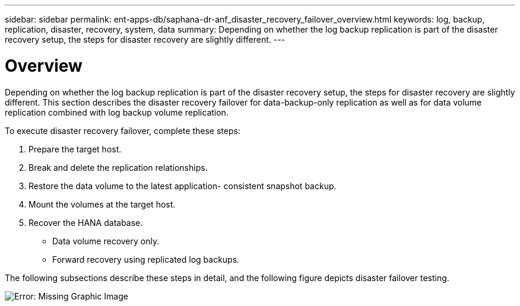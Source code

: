---
sidebar: sidebar
permalink: ent-apps-db/saphana-dr-anf_disaster_recovery_failover_overview.html
keywords: log, backup, replication, disaster, recovery, system, data
summary: Depending on whether the log backup replication is part of the disaster recovery setup, the steps for disaster recovery are slightly different.
---

= Overview
:hardbreaks:
:nofooter:
:icons: font
:linkattrs:
:imagesdir: ./../media/

//
// This file was created with NDAC Version 2.0 (August 17, 2020)
//
// 2021-05-24 12:07:40.405245
//

Depending on whether the log backup replication is part of the disaster recovery setup, the steps for disaster recovery are slightly different. This section describes the disaster recovery failover for data-backup-only replication as well as for data volume replication combined with log backup volume replication.

To execute disaster recovery failover, complete these steps:

. Prepare the target host.
. Break and delete the replication relationships.
. Restore the data volume to the latest application- consistent snapshot backup.
. Mount the volumes at the target host.
. Recover the HANA database.

** Data volume recovery only.
** Forward recovery using replicated log backups.

The following subsections describe these steps in detail, and the following figure depicts disaster failover testing.

image:saphana-dr-anf_image26.png[Error: Missing Graphic Image]
